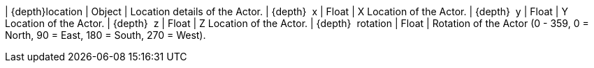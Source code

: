 ﻿| {depth}location | Object | Location details of the Actor.
| {depth}  x | Float | X Location of the Actor.
| {depth}  y | Float | Y Location of the Actor.
| {depth}  z | Float | Z Location of the Actor.
| {depth}  rotation | Float | Rotation of the Actor (0 - 359, 0 = North, 90 = East, 180 = South, 270 = West).
